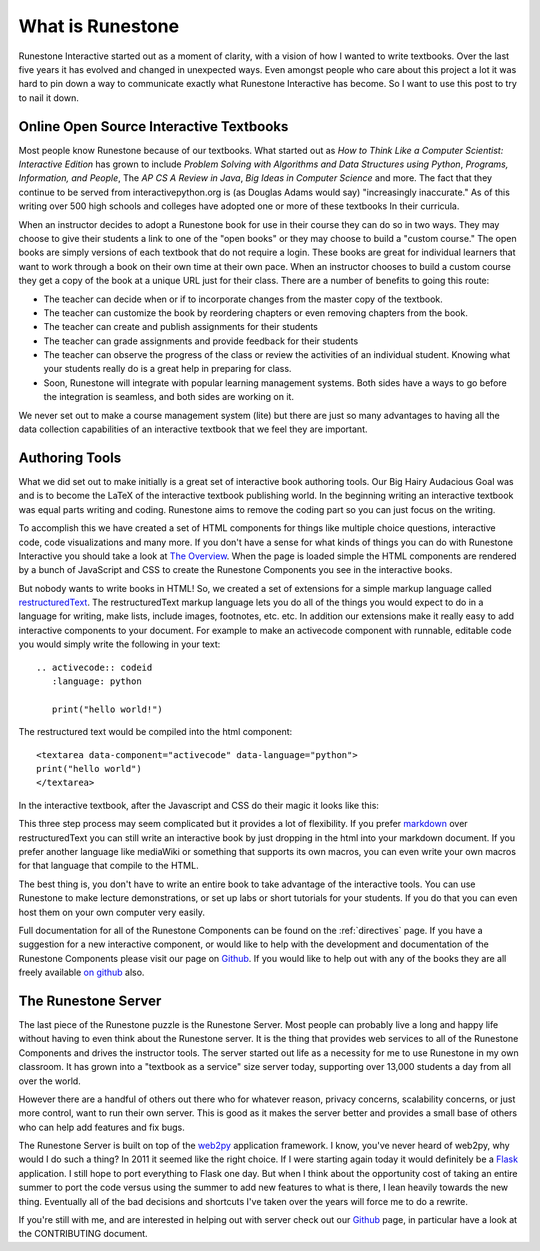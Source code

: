 What is Runestone
=================

Runestone Interactive started out as a moment of clarity, with a vision of how I wanted to write textbooks.  Over the last five years it has evolved and changed in unexpected ways.  Even amongst people who care about this project a lot it was hard to pin down a way to communicate exactly what Runestone Interactive has become.  So I want to use this post to try to nail it down.

Online Open Source Interactive Textbooks
----------------------------------------

Most people know Runestone because of our textbooks.   What started out as *How to Think Like a Computer Scientist: Interactive Edition* has grown to include *Problem Solving with Algorithms and Data Structures using Python*, *Programs, Information, and People*, The *AP CS A  Review in Java*, *Big Ideas in Computer Science* and more.  The fact that they continue to be served from interactivepython.org is (as Douglas Adams would say) "increasingly inaccurate."   As of this writing over 500 high schools and colleges have adopted one or more of these textbooks In their curricula.

When an instructor decides to adopt a Runestone book for use in their course they can do so in two ways.   They may choose to give their students a link to one of the "open books" or they may choose to build a "custom course."  The open books are simply versions of each textbook that do not require a login.  These books are great for individual learners that want to work through a book on their own time at their own pace.  When an instructor chooses to build a custom course they get a copy of the book at a unique URL just for their class.  There are a number of benefits to going this route:

* The teacher can decide when or if to incorporate changes from the master copy of the textbook.
* The teacher can customize the book by reordering chapters or even removing chapters from the book.
* The teacher can create and publish assignments for their students
* The teacher can grade assignments and provide feedback for their students
* The teacher can observe the progress of the class or review the activities of an individual student.  Knowing what your students really do is a great help in preparing for class.
* Soon, Runestone will integrate with popular learning management systems.  Both sides have a ways to go before the integration is seamless, and both sides are working on it.

We never set out to make a course management system (lite) but there are just so many advantages to having all the data collection capabilities of an interactive textbook that we feel they are important.

Authoring Tools
---------------

What we did set out to make initially is a great set of interactive book authoring tools.  Our Big Hairy Audacious Goal was and is to become the LaTeX of the interactive textbook publishing world.  In the beginning writing an interactive textbook was equal parts writing and coding.  Runestone aims to remove the coding part so you can just focus on the writing.

To accomplish this we have created a set of HTML components for things like multiple choice questions, interactive code, code visualizations and many more.
If you don't have a sense for what kinds of things you can do with Runestone Interactive you should take a look at
`The Overview <https://runestone.academy/ns/books/published/overview/index.html>`_.
When the page is loaded simple the HTML components are rendered by a bunch of JavaScript and CSS to create the Runestone Components you see in the interactive books.

But nobody wants to write books in HTML!  So, we created a set of extensions for a simple markup language called `restructuredText <http://docutils.sourceforge.net/docs/user/rst/quickref.html>`_.  The restructuredText markup language lets you do all of the things you would expect to do in a language for writing, make lists, include images, footnotes, etc. etc.  In addition our extensions make it really easy to add   interactive components to your document.  For example to make an activecode component with runnable, editable code you would simply write the following in your text:

::

    .. activecode:: codeid
       :language: python

       print("hello world!")

The restructured text would be compiled into the html component:

::

    <textarea data-component="activecode" data-language="python">
    print("hello world")
    </textarea>

In the interactive textbook, after the Javascript and CSS do their magic  it looks like this:

.. image:: images/activecode.png

This three step process may seem complicated but it provides a lot of flexibility.  If you prefer  `markdown  <http://zverovich.net/2016/06/16/rst-vs-markdown.html>`_ over restructuredText you can still write an interactive book by just dropping in the html into your markdown document.  If you prefer another language like mediaWiki or something that supports its own macros, you can even write your own macros for that language that compile to the HTML.

The best thing is, you don't have to write an entire book to take advantage of the interactive tools.  You can use Runestone to make lecture demonstrations, or set up labs or short tutorials for your students.  If you do that you can even host them on your own computer very easily.

Full documentation for all of the Runestone Components can be found on the :ref:`directives` page.
If you have a suggestion for a new interactive component,
or would like to help with the development and documentation of the Runestone Components please visit our page on
`Github <https://github.com/RunestoneInteractive/RunestoneComponents>`__.
If you would like to help out with any of the books they are all freely available 
`on github <https://github.com/RunestoneInteractive>`__ also.

The Runestone Server
--------------------

The last piece of the Runestone puzzle is the Runestone Server.  Most people can probably live a long and happy life without having to even think about the Runestone server.  It is the thing that provides web services to all of the Runestone Components and drives the instructor tools.  The server started out life as a necessity for me to use Runestone in my own classroom.  It has grown into a "textbook as a service" size server today, supporting over 13,000 students a day from all over the world.

However there are a handful of others out there who for whatever reason, privacy concerns, scalability concerns, or just more control, want to run their own server.  This is good as it makes the server better and provides a small base of others who can help add features and fix bugs.

The Runestone Server is built on top of the `web2py <http://web2py.com>`_ application framework.  I know, you've never heard of web2py, why would I do such a thing?  In 2011 it seemed like the right choice.  If I were starting again today it would definitely be a `Flask <https://flask.palletsprojects.com>`_ application.  I still hope to port everything to Flask one day.  But when I think about the opportunity cost of taking an entire summer to port the code versus using the summer to add new features to what is there, I lean heavily towards the new thing.  Eventually all of the bad decisions and shortcuts I've taken over the years will force me to do a rewrite.

If you're still with me, and are interested in helping out with server check out our `Github <https://github.com/RunestoneInteractive/RunestoneServer>`_ page, in particular have a look at the CONTRIBUTING document.
